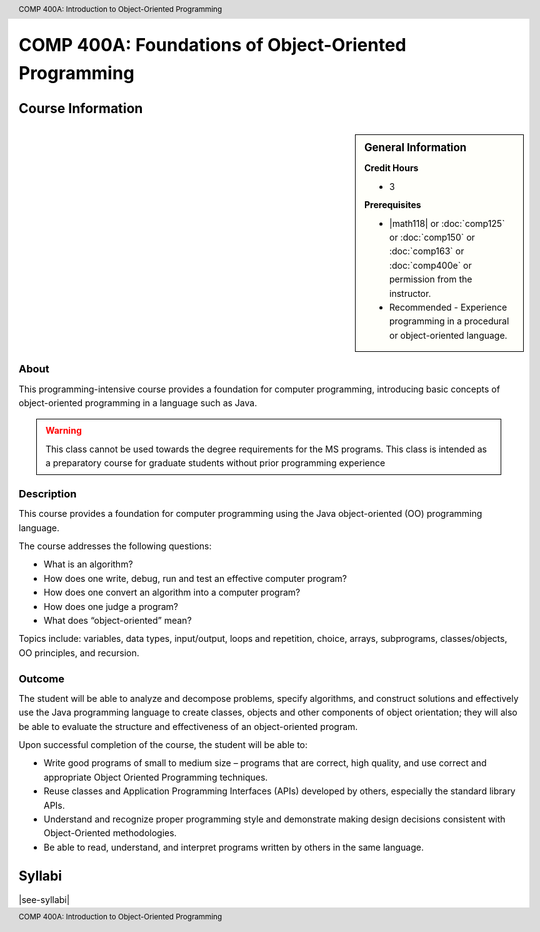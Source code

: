 ﻿.. header:: COMP 400A: Introduction to Object-Oriented Programming
.. footer:: COMP 400A: Introduction to Object-Oriented Programming

.. index::
    Introduction to Object-Oriented Programming
    Introduction
    Object-Oriented Programming
    Object-Oriented
    Programming
    COMP 400A

######################################################
COMP 400A: Foundations of Object-Oriented Programming
######################################################

******************
Course Information
******************

.. sidebar:: General Information

    **Credit Hours**

    * 3

    **Prerequisites**

    * |math118| or :doc:`comp125` or :doc:`comp150` or :doc:`comp163` or :doc:`comp400e` or permission from the instructor.
    * Recommended - Experience programming in a procedural or object-oriented language.

About
=====

This programming-intensive course provides a foundation for computer programming, introducing basic concepts of object-oriented programming in a language such as Java.

.. warning::
    This class cannot be used towards the degree requirements for the MS programs. This class is intended as a preparatory course for graduate students without prior programming experience

Description
===========

This course provides a foundation for computer programming using the Java object-oriented (OO) programming language.

The course addresses the following questions:

* What is an algorithm?
* How does one write, debug, run and test an effective computer program?
* How does one convert an algorithm into a computer program?
* How does one judge a program?
* What does “object-oriented” mean?

Topics include: variables, data types, input/output, loops and repetition, choice, arrays, subprograms, classes/objects, OO principles, and recursion.

Outcome
=======

The student will be able to analyze and decompose problems, specify algorithms, and construct solutions and effectively use the Java programming language to create classes, objects and other components of object orientation; they will also be able to evaluate the structure and effectiveness of an object-oriented program.

Upon successful completion of the course, the student will be able to:

* Write good programs of small to medium size – programs that are correct, high quality, and use correct and appropriate Object Oriented Programming techniques.
* Reuse classes and Application Programming Interfaces (APIs) developed by others, especially the standard library APIs.
* Understand and recognize proper programming style and demonstrate making design decisions consistent with Object-Oriented  methodologies.
* Be able to read, understand, and interpret programs written by others in the same language.

*******
Syllabi
*******

|see-syllabi|

